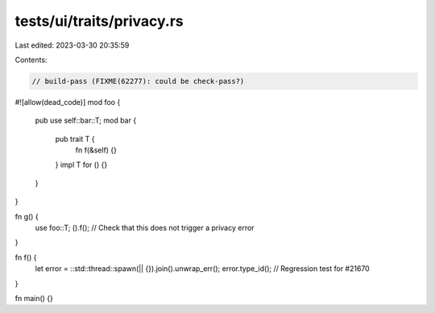 tests/ui/traits/privacy.rs
==========================

Last edited: 2023-03-30 20:35:59

Contents:

.. code-block:: rs

    // build-pass (FIXME(62277): could be check-pass?)
#![allow(dead_code)]
mod foo {
    pub use self::bar::T;
    mod bar {
        pub trait T {
            fn f(&self) {}
        }
        impl T for () {}
    }
}

fn g() {
    use foo::T;
    ().f(); // Check that this does not trigger a privacy error
}

fn f() {
    let error = ::std::thread::spawn(|| {}).join().unwrap_err();
    error.type_id(); // Regression test for #21670
}


fn main() {}


